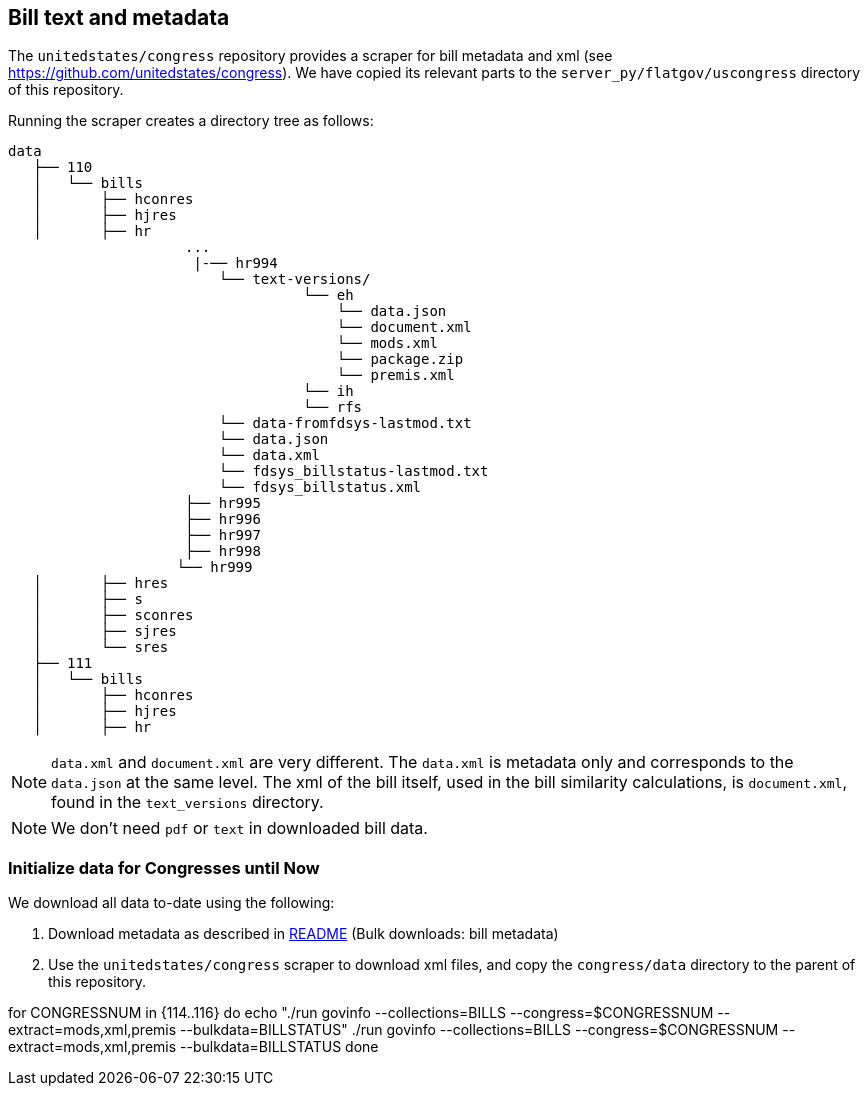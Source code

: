 ## Bill text and metadata

The `unitedstates/congress` repository provides a scraper for bill metadata and xml (see 
https://github.com/unitedstates/congress). We have copied its relevant parts to the `server_py/flatgov/uscongress` directory of this repository.

Running the scraper creates a directory tree as follows:

 data
    ├── 110
    │   └── bills
    │       ├── hconres
    │       ├── hjres
    │       ├── hr
                      ...
                       |-── hr994
                          └── text-versions/
                                    └── eh
                                        └── data.json
                                        └── document.xml
                                        └── mods.xml
                                        └── package.zip
                                        └── premis.xml
                                    └── ih
                                    └── rfs
                          └── data-fromfdsys-lastmod.txt
                          └── data.json
                          └── data.xml
                          └── fdsys_billstatus-lastmod.txt
                          └── fdsys_billstatus.xml
                      ├── hr995
                      ├── hr996
                      ├── hr997
                      ├── hr998
                     └── hr999
    │       ├── hres
    │       ├── s
    │       ├── sconres
    │       ├── sjres
    │       └── sres
    ├── 111
    │   └── bills
    │       ├── hconres
    │       ├── hjres
    │       ├── hr


NOTE: `data.xml` and `document.xml` are very different. The `data.xml` is metadata only and corresponds to the `data.json` at the same level. The xml of the bill itself, used in the bill similarity calculations, is `document.xml`, found in the `text_versions` directory.

NOTE: We don't need `pdf` or `text` in downloaded bill data.

### Initialize data for Congresses until Now

We download all data to-date using the following:

1. Download metadata as described in xref:README.adoc#bulk_downloads:_bill_metadata[README] (Bulk downloads: bill metadata)

2. Use the `unitedstates/congress` scraper to download xml files, and copy the `congress/data` directory to the parent of this repository.

for CONGRESSNUM in {114..116}
do
  echo "./run govinfo --collections=BILLS --congress=$CONGRESSNUM --extract=mods,xml,premis --bulkdata=BILLSTATUS"
  ./run govinfo --collections=BILLS --congress=$CONGRESSNUM --extract=mods,xml,premis --bulkdata=BILLSTATUS
done